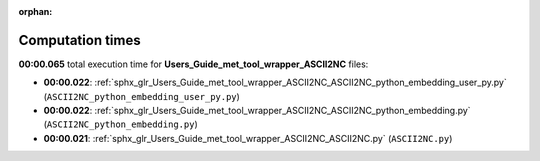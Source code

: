 
:orphan:

.. _sphx_glr_Users_Guide_met_tool_wrapper_ASCII2NC_sg_execution_times:

Computation times
=================
**00:00.065** total execution time for **Users_Guide_met_tool_wrapper_ASCII2NC** files:

- **00:00.022**: :ref:`sphx_glr_Users_Guide_met_tool_wrapper_ASCII2NC_ASCII2NC_python_embedding_user_py.py` (``ASCII2NC_python_embedding_user_py.py``)
- **00:00.022**: :ref:`sphx_glr_Users_Guide_met_tool_wrapper_ASCII2NC_ASCII2NC_python_embedding.py` (``ASCII2NC_python_embedding.py``)
- **00:00.021**: :ref:`sphx_glr_Users_Guide_met_tool_wrapper_ASCII2NC_ASCII2NC.py` (``ASCII2NC.py``)
